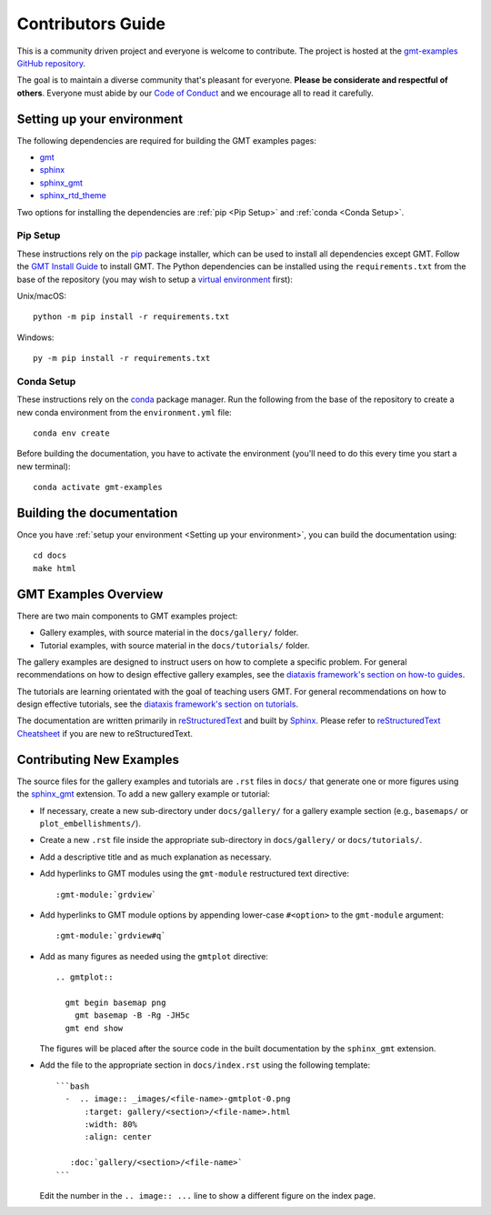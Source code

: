 Contributors Guide
------------------

This is a community driven project and everyone is welcome to contribute. The
project is hosted at the `gmt-examples GitHub repository <https://github.com/GenericMappingTools/gmt-examples>`_.

The goal is to maintain a diverse community that's pleasant for everyone.
**Please be considerate and respectful of others**. Everyone must abide by our
`Code of Conduct <https://github.com/GenericMappingTools/gmt-examples/blob/main/CODE_OF_CONDUCT.md>`_
and we encourage all to read it carefully.

Setting up your environment
~~~~~~~~~~~~~~~~~~~~~~~~~~~

The following dependencies are required for building the GMT examples pages:

- `gmt <https://docs.generic-mapping-tools.org/latest/>`_
- `sphinx <http://www.sphinx-doc.org/>`_
- `sphinx_gmt <https://www.generic-mapping-tools.org/sphinx_gmt/latest/)>`_
- `sphinx_rtd_theme <https://sphinx-rtd-theme.readthedocs.io/en/stable/installing.html)>`_

Two options for installing the dependencies are :ref:`pip <Pip Setup>` and :ref:`conda <Conda Setup>`.

Pip Setup
^^^^^^^^^

These instructions rely on the `pip <https://pip.pypa.io/en/stable/>`_ package
installer, which can be used to install all dependencies except GMT.
Follow the `GMT Install Guide <https://github.com/GenericMappingTools/gmt/blob/master/INSTALL.md>`_
to install GMT. The Python dependencies can be installed using the
``requirements.txt`` from the base of the repository (you may wish to setup a
`virtual environment <https://packaging.python.org/en/latest/guides/installing-using-pip-and-virtual-environments/#creating-a-virtual-environment>`_ first):

Unix/macOS::

  python -m pip install -r requirements.txt


Windows::

  py -m pip install -r requirements.txt

Conda Setup
^^^^^^^^^^^

These instructions rely on the `conda <https://docs.conda.io/en/latest/>`_ package
manager. Run the following from the base of the repository to create a new conda
environment from the ``environment.yml`` file::

  conda env create


Before building the documentation, you have to activate the environment
(you'll need to do this every time you start a new terminal)::

  conda activate gmt-examples

Building the documentation
~~~~~~~~~~~~~~~~~~~~~~~~~~

Once you have :ref:`setup your environment <Setting up your environment>`, you can
build the documentation using::

  cd docs
  make html

GMT Examples Overview
~~~~~~~~~~~~~~~~~~~~~

There are two main components to GMT examples project:

* Gallery examples, with source material in the ``docs/gallery/`` folder.
* Tutorial examples, with source material in the ``docs/tutorials/`` folder.

The gallery examples are designed to instruct users on how to complete a specific
problem. For general recommendations on how to design effective gallery examples,
see the `diataxis framework's section on how-to guides <https://diataxis.fr/how-to-guides/>`_.

The tutorials are learning orientated with the goal of teaching users GMT. For
general recommendations on how to design effective tutorials, see the
`diataxis framework's section on tutorials <https://diataxis.fr/tutorials/>`_.

The documentation are written primarily in
`reStructuredText <https://docutils.sourceforge.io/rst.html>`_ and built by
`Sphinx <http://www.sphinx-doc.org/>`_. Please refer to
`reStructuredText Cheatsheet <https://docs.generic-mapping-tools.org/latest/devdocs/rst-cheatsheet.html>`_
if you are new to reStructuredText.

Contributing New Examples
~~~~~~~~~~~~~~~~~~~~~~~~~

The source files for the gallery examples and tutorials are ``.rst`` files in
``docs/`` that generate one or more figures using the
`sphinx_gmt <https://www.generic-mapping-tools.org/sphinx_gmt/latest/)>`_
extension. To add a new gallery example or tutorial:

* If necessary, create a new sub-directory under ``docs/gallery/`` for a
  gallery example section (e.g., ``basemaps/`` or ``plot_embellishments/``).
* Create a new ``.rst`` file inside the appropriate sub-directory in
  ``docs/gallery/`` or ``docs/tutorials/``.
* Add a descriptive title and as much explanation as necessary.
* Add hyperlinks to GMT modules using the ``gmt-module`` restructured text directive::

  :gmt-module:`grdview`

* Add hyperlinks to GMT module options by appending lower-case ``#<option>`` to
  the ``gmt-module`` argument::

  :gmt-module:`grdview#q`

* Add as many figures as needed using the ``gmtplot`` directive:

  ::

    .. gmtplot::

      gmt begin basemap png
        gmt basemap -B -Rg -JH5c
      gmt end show

  The figures will be placed after the source code in the built documentation
  by the ``sphinx_gmt`` extension.

* Add the file to the appropriate section in ``docs/index.rst`` using the following
  template:

  ::

    ```bash
      -  .. image:: _images/<file-name>-gmtplot-0.png
          :target: gallery/<section>/<file-name>.html
          :width: 80%
          :align: center

       :doc:`gallery/<section>/<file-name>`
    ```

  Edit the number in the ``.. image:: ...`` line to show a different figure on the
  index page.
